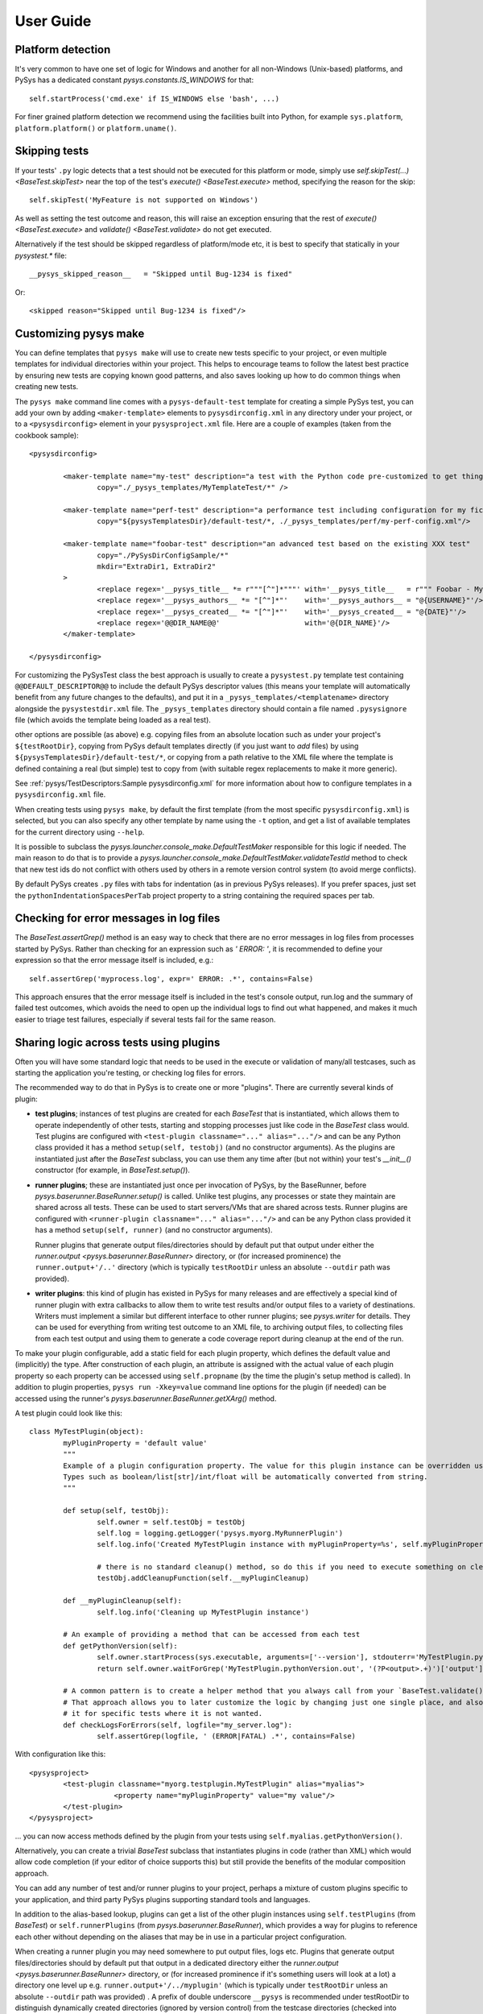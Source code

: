 User Guide
==========

.. py:currentmodule:: pysys.basetest

Platform detection
------------------

It's very common to have one set of logic for Windows and another for 
all non-Windows (Unix-based) platforms, and PySys has a dedicated constant `pysys.constants.IS_WINDOWS` for 
that::

	self.startProcess('cmd.exe' if IS_WINDOWS else 'bash', ...)

For finer grained platform detection we recommend using the facilities built into Python, for example 
``sys.platform``, ``platform.platform()`` or ``platform.uname()``.

Skipping tests
--------------
If your tests' ``.py`` logic detects that a test should not be executed for this 
platform or mode, simply use `self.skipTest(...) <BaseTest.skipTest>` near the top of the test's 
`execute() <BaseTest.execute>` method, specifying the reason for the skip::

	self.skipTest('MyFeature is not supported on Windows') 
	
As well as setting the test outcome and reason, this will raise an exception 
ensuring that the rest of `execute() <BaseTest.execute>` and 
`validate() <BaseTest.validate>` do not get executed. 

Alternatively if the test should be skipped regardless of platform/mode etc, 
it is best to specify that statically in your `pysystest.*` file::

	__pysys_skipped_reason__   = "Skipped until Bug-1234 is fixed" 

Or::

	<skipped reason="Skipped until Bug-1234 is fixed"/>

Customizing pysys make
----------------------
You can define templates that ``pysys make`` will use to create new tests specific to your project, or even multiple 
templates for individual directories within your project. This helps to encourage teams to follow the latest best 
practice by ensuring new tests are copying known good patterns, and also saves looking up how to do common things when 
creating new tests. 

The ``pysys make`` command line comes with a ``pysys-default-test`` template for creating a simple PySys test, you can 
add your own by adding ``<maker-template>`` elements to ``pysysdirconfig.xml`` in any directory under your project, 
or to a ``<pysysdirconfig>`` element in your ``pysysproject.xml`` file. Here are a couple of examples (taken from 
the cookbook sample)::

	<pysysdirconfig>
		
		<maker-template name="my-test" description="a test with the Python code pre-customized to get things started" 
			copy="./_pysys_templates/MyTemplateTest/*" />

		<maker-template name="perf-test" description="a performance test including configuration for my fictional performance tool" 
			copy="${pysysTemplatesDir}/default-test/*, ./_pysys_templates/perf/my-perf-config.xml"/>

		<maker-template name="foobar-test" description="an advanced test based on the existing XXX test" 
			copy="./PySysDirConfigSample/*" 
			mkdir="ExtraDir1, ExtraDir2"
		>
			<replace regex='__pysys_title__ *= r"""[^"]*"""' with='__pysys_title__   = r""" Foobar - My new @{DIR_NAME} test title TODO """'/>
			<replace regex='__pysys_authors__ *= "[^"]*"'    with='__pysys_authors__ = "@{USERNAME}"'/>
			<replace regex='__pysys_created__ *= "[^"]*"'    with='__pysys_created__ = "@{DATE}"'/>
			<replace regex='@@DIR_NAME@@'                    with='@{DIR_NAME}'/>
		</maker-template>

	</pysysdirconfig>

For customizing the PySysTest class the best approach is usually to create a ``pysystest.py`` template test 
containing ``@@DEFAULT_DESCRIPTOR@@`` to include the default PySys descriptor values (this means your template will 
automatically benefit from any future changes to the defaults), and put it in a ``_pysys_templates/<templatename>`` 
directory alongside the ``pysystestdir.xml`` file. The ``_pysys_templates`` directory should contain a file 
named ``.pysysignore`` file (which avoids the template being loaded as a real test). 

other options are possible (as above) e.g. copying files from an absolute location such as under your project's 
``${testRootDir}``, copying from PySys default templates directly (if you just want to *add* files) by 
using ``${pysysTemplatesDir}/default-test/*``, or copying from a path relative to the XML file where the template is 
defined containing a real (but simple) test to copy from (with suitable regex replacements to make it more generic). 

See :ref:`pysys/TestDescriptors:Sample pysysdirconfig.xml` for more information about how to configure templates in 
a ``pysysdirconfig.xml`` file. 

When creating tests using ``pysys make``, by default the first template (from the most specific ``pysysdirconfig.xml``) 
is selected, but you can also specify any other template by name using the ``-t`` option, and get a list of available 
templates for the current directory using ``--help``. 

It is possible to subclass the `pysys.launcher.console_make.DefaultTestMaker` responsible for this logic if needed. 
The main reason to do that is to provide a `pysys.launcher.console_make.DefaultTestMaker.validateTestId` method 
to check that new test ids do not conflict with others used by others in a remote version control system (to avoid 
merge conflicts). 

By default PySys creates ``.py`` files with tabs for indentation (as in previous PySys releases). If you prefer spaces, 
just set the ``pythonIndentationSpacesPerTab`` project property to a string containing the required spaces per tab.

Checking for error messages in log files
-----------------------------------------
The `BaseTest.assertGrep()` method is an easy way to check that there are no error 
messages in log files from processes started by PySys. Rather than checking for 
an expression such as `' ERROR: '`, it is recommended to define your expression 
so that the error message itself is included, e.g.::

	self.assertGrep('myprocess.log', expr=' ERROR: .*', contains=False)

This approach ensures that the error message itself is included in the test's 
console output, run.log and the summary of failed test outcomes, which avoids 
the need to open up the individual logs to find out what happened, and makes it 
much easier to triage test failures, especially if several tests fail for the 
same reason. 

Sharing logic across tests using plugins
----------------------------------------
Often you will have some standard logic that needs to be used in the execute or validation 
of many/all testcases, such as starting the application you're testing, or checking log files for errors. 

The recommended way to do that in PySys is to create one or more "plugins". There are currently several kinds of plugin: 

- **test plugins**; instances of test plugins are created for each `BaseTest` that is instantiated, which allows them 
  to operate independently of other tests, starting and stopping processes just like code in the `BaseTest` class 
  would. Test plugins are configured with ``<test-plugin classname="..." alias="..."/>`` and can be any Python 
  class provided it has a method ``setup(self, testobj)`` (and no constructor arguments). 
  As the plugins are instantiated just after the `BaseTest` subclass, you can use them any time after (but not within) 
  your test's `__init__()` constructor (for example, in `BaseTest.setup()`). 

- **runner plugins**; these are instantiated just once per invocation of PySys, by the BaseRunner, 
  before `pysys.baserunner.BaseRunner.setup()` is called. Unlike test plugins, any processes or state they maintain are 
  shared across all tests. These can be used to start servers/VMs that are shared across tests.
  Runner plugins are configured with ``<runner-plugin classname="..." alias="..."/>`` and can be any Python 
  class provided it has a method ``setup(self, runner)`` (and no constructor arguments). 

  Runner plugins that generate output files/directories should by default put that output under either the 
  `runner.output <pysys.baserunner.BaseRunner>` directory, or (for increased prominence) the ``runner.output+'/..'`` 
  directory (which is typically ``testRootDir`` unless an absolute ``--outdir`` path was provided). 

- **writer plugins**: this kind of plugin has existed in PySys for many releases and are effectively a special kind of 
  runner plugin with extra callbacks to allow them to write test results and/or output files to a variety of 
  destinations. Writers must implement a similar but different interface to other runner plugins; see `pysys.writer` 
  for details. They can be used for everything from writing test outcome to an XML file, to archiving output files, to 
  collecting files from each test output and using them to generate a code coverage report during cleanup at the end 
  of the run. 

To make your plugin configurable, add a static field for each plugin property, which defines the default value 
and (implicitly) the type. After construction of each plugin, an attribute is assigned with the actual value 
of each plugin property so each property can be accessed using ``self.propname`` (by the time the plugin's setup method 
is called). In addition to plugin properties, ``pysys run -Xkey=value`` command line options for the plugin 
(if needed) can be accessed using the runner's `pysys.baserunner.BaseRunner.getXArg()` method. 

A test plugin could look like this::

	class MyTestPlugin(object):
		myPluginProperty = 'default value'
		"""
		Example of a plugin configuration property. The value for this plugin instance can be overridden using ``<property .../>``.
		Types such as boolean/list[str]/int/float will be automatically converted from string. 
		"""

		def setup(self, testObj):
			self.owner = self.testObj = testObj
			self.log = logging.getLogger('pysys.myorg.MyRunnerPlugin')
			self.log.info('Created MyTestPlugin instance with myPluginProperty=%s', self.myPluginProperty)

			# there is no standard cleanup() method, so do this if you need to execute something on cleanup:
			testObj.addCleanupFunction(self.__myPluginCleanup)  

		def __myPluginCleanup(self):
			self.log.info('Cleaning up MyTestPlugin instance')

		# An example of providing a method that can be accessed from each test
		def getPythonVersion(self):
			self.owner.startProcess(sys.executable, arguments=['--version'], stdouterr='MyTestPlugin.pythonVersion')
			return self.owner.waitForGrep('MyTestPlugin.pythonVersion.out', '(?P<output>.+)')['output'].strip()

		# A common pattern is to create a helper method that you always call from your `BaseTest.validate()`
		# That approach allows you to later customize the logic by changing just one single place, and also to omit 
		# it for specific tests where it is not wanted. 
		def checkLogsForErrors(self, logfile="my_server.log"):
			self.assertGrep(logfile, ' (ERROR|FATAL) .*', contains=False)

With configuration like this::

    <pysysproject>
	    <test-plugin classname="myorg.testplugin.MyTestPlugin" alias="myalias">
			<property name="myPluginProperty" value="my value"/>
	    </test-plugin>
    </pysysproject>

... you can now access methods defined by the plugin from your tests using ``self.myalias.getPythonVersion()``. 

Alternatively, you can create a trivial `BaseTest` subclass that instantiates plugins in code (rather than XML) 
which would allow code completion (if your editor of choice supports this) but still provide the benefits of 
the modular composition approach. 

You can add any number of test and/or runner plugins to your project, perhaps a mixture of custom plugins specific 
to your application, and third party PySys plugins supporting standard tools and languages. 

In addition to the alias-based lookup, plugins can get a list of the other plugin instances 
using ``self.testPlugins`` (from `BaseTest`) or ``self.runnerPlugins`` (from `pysys.baserunner.BaseRunner`), which 
provides a way for plugins to reference each other without depending on the aliases that may be in use in a 
particular project configuration.  

When creating a runner plugin you may need somewhere to put output files, logs etc. Plugins that generate output 
files/directories should by default put that output in a dedicated directory either the 
`runner.output <pysys.baserunner.BaseRunner>` directory, or (for increased prominence if it's something users will 
look at a lot) a directory one level up e.g. ``runner.output+'/../myplugin'`` (which is typically under ``testRootDir`` 
unless an absolute ``--outdir`` path was provided) . 
A prefix of double underscore ``__pysys`` is recommended under testRootDir to distinguish dynamically created 
directories (ignored by version control) from the testcase directories (checked into version control). 

For examples of the project configuration, including how to set plugin-specific properties that will be passed to 
its constructor, see :doc:`/pysys/ProjectConfiguration`. 

Configuring and overriding test options
---------------------------------------
PySys provides two mechanisms for specifying options such as credentials, 
hostnames, or test duration/iteration that you might want to change or 
override when running tests:

- *Testcase attributes*, which are just variables on the Python testcase 
  instance (or a `BaseTest` subclass shared by many tests). 
  Attributes can be overridden on the command line using ``pysys run -Xattr=value``. 
  
  Attributes are useful for settings specific to an individual testcase such as 
  the number of iterations or time duration to use for a performance test. 
  A user running the test locally you might want to temporarily set to a lower 
  iteration count while getting the test right, or perhaps try 
  a higher value to get a more stable performance result. 
  
- *Project properties*. The default value is specified in the ``pysysproject.xml`` 
  file or in a ``.properties`` file referenced from it. 
  
  Properties can be overridden using an environment variable. 
  Project properties are useful for things like credentials and hostnames that 
  are shared across many testcases, and where you might want to set up 
  customizations in your shell so that you don't need to keep specifying them 
  every time you invoke ``pysys run``. 

To use a testcase attribute, set the default value on your test or basetest as a static attribute on the test 
class, for example::

	class PySysTest(BaseTest):

		myIterationCount = 100*1000 # can be overridden with -XmyIterationCount=
		
		def execute(self):
			self.log.info('Using iterations=%d', self.myIterationCount)
			...

Once the default value is defined with a static attribute, you can override the value 
when you run your test using the ``-X`` option::

	pysys run -XmyIterationCount=10

If the attribute was defined with a default value of int, float, bool or list then 
the ``-X`` value will be automatically converted to that type; otherwise, it will 
be a string. 

If instead of setting a default for just one test you wish to set the default 
for many tests from your custom `BaseTest` subclass, then you would do the same thing in the 
definition of that `BaseTest` subclass. If you don't have a custom BaseTest class, you can use 
`self.runner.getXArg() <pysys.baserunner.BaseRunner.getXArg>` from any plugin to get the value or default, with the same 
type conversion described above. 

The other mechanism that PySys supports for configurable test options is 
project properties. 

To use a project property that can be overridden with an environment variable, 
add a ``property`` element to your ``pysysproject.xml`` file::

	<property name="myCredentials" value="${env.MYORG_CREDENTIALS}" default="testuser:testpassword"/>

This property can will take the value of the specified environment variable, 
or else the default if any undefined properties/env vars are included in value. Note that if the value contains 
unresolved variables and there is no valid default, the project will fail to load. 

You may want to set the attribute ``pathMustExist="true"`` when defining properties that refer to a path such as a 
build output directory that should always be present. 

Another way to specify default project property values is to put them into a ``.properties`` file. You can use 
properties to specify which file is loaded, so it would be possible to customize using environment variables::

	<property name="myProjectPropertiesFile" value="${env.MYORG_CUSTOM_PROJECT_PROPERTIES}" default="${testRootDir}/default-config.properties"/>
	<property file="${myProjectPropertiesFile}" pathMustExist="true"/>

To use projects properties in your testcase, just access the attributes on 
`self.project <pysys.config.project.Project>` from either a test instance or a runner::

	def execute(self):
		username, password = self.project.myCredentials.split(':')
		self.log.info('Using username=%s and password=%s', username, password)

Project properties are always be of string type, but `pysys.config.project.Project.getProperty()` can be used to 
convert the value to other types when needed. 

Thread-safety
-------------
As your testsuite grows, the ability to run tests in parallel will be increasingly important, so make sure your 
tests and any shared plugin code do not manipulate shared data structures or files in a way that could cause 
race conditions.

Most Python library functions are safe to use, but you should avoid calling ``locale.getpreferredencoding()`` 
(use `pysys.constants.PREFERRED_ENCODING` instead) and ``shutil.make_archive`` which are not. 

It is also important not to change to the working directory of the PySys process or its environment (``os.environ``) 
while tests are executing. Any setup that might involve changing the environment - including initialization of 
some libraries (e.g. Matplotlib) must be performed before tests start in the ``setup`` of a runner plugin (or runner), 
so that everything is stable ready for tests to be executed. 

To avoid dangerous and hard-to-debug race conditions, PySys has built-in checking for changes to the working directory 
and os.environ and the test run will fail if either is detected. 

Producing code coverage reports
-------------------------------
PySys can be extended to produce code coverage reports for any language, by creating a writer plugin. 

There is an existing writer that produces coverage reports for programs written in Python called 
`pysys.writer.coverage.PythonCoverageWriter`, which uses the ``coverage.py`` library. To use this you need to add the 
``<writer>`` to your project (see the sample :doc:`/pysys/ProjectConfiguration` for an example) and make sure you're starting 
your Python processes with coverage support enabled, by using `BaseTest.startPython`. 

The usual way to enable code coverage (for all supported languages) is to set ``-XcodeCoverage`` when running your 
tests (or to run with ``--ci`` which does this automatically). Individual writers may additionally provide their own 
properties to allow fine-grained control e.g. ``-XpythonCoverage=true/false``. 

Be sure to add the ``disableCoverage`` group to any tests (or test directories) that should not use coverage, 
such as performance tests. 

If you wish to produce coverage reports using any other language, this is easy to achieve by following the same pattern:

- When your tests start the program(s) whose coverage is to be measured, add the required arguments or environment 
  variables to enable coverage using the coverage tool of your choice. The most convenient place to put helper methods 
  for starting your application is in a custom test plugin class. 
  
  When starting your process, you can detect whether to enable code coverage like this::
  
    if self.runner.getBoolProperty('mylanguageCoverage', default=self.runner.getBoolProperty('codeCoverage')) and not self.disableCoverage:
	  ...

  Often you will need to set an environment variable to indicate the filename that coverage should be generated under. 
  Make sure to use a unique filename so that multiple processes started by the same test do not clash. Often you 
  will need to ensure that your application is shutdown cleanly (rather than being automatically killed at the end of 
  the test) so that it has a chance to write the code coverage information. 

- Create a custom writer class which collects coverage files (matching a specific regex pattern) from the output 
  directory. The usual way to do this would be to subclass `pysys.writer.testoutput.CollectTestOutputWriter`. Configure 
  default values for main configuration properties (by defining them as static variables in your class). Then implement 
  `pysys.writer.api.BaseResultsWriter.isEnabled()` to define when coverage reporting will happen, and run the 
  required processes to combine coverage files and generate a report in the destDir in 
  `pysys.writer.api.BaseResultsWriter.cleanup()`, which will execute after all tests have completed. 
  
  Finally, add the new writer class to your ``pysysproject.xml`` file. 
  
- Add the ``disableCoverage`` group to any tests (or test directories) that should not use coverage, 
  such as performance tests. 
   
- If using a continuous integration system or centralized code coverage database, you could optionally upload the 
  coverage data there from the directory PySys collected it into, so there is a permanent record of 
  any changes in coverage over time. The artifact publishing capability of 
  `pysys.writer.testoutput.CollectTestOutputWriter` will help with that. 

Running tests in multiple modes
-------------------------------
One of the powerful features of PySys is the ability to run the same test 
in multiple modes from a single execution. This could be useful for cases such 
as a set of tests that should be run against various different databases but 
can also be run against a mocked database for quick local development. 
Another common use case is executing the same PySysTest class in different 
modes to test different scenarios. 

To define some modes, first edit the ``pysystest.*`` file for your test, and provide a string 
containing a Python lambda that will be evaluated when the test descriptors are loaded to 
return a list of named modes that the test can run in:

.. code-block:: python
	
	__pysys_modes__ = r""" 
		lambda helper: helper.inheritedModes+[
			{'mode':'CompressionGZip', 'compressionType':'gzip'},
		]
	"""

The ``helper`` is an instance of `pysys.config.descriptor.TestModesConfigHelper` which provides 
access to the list of inherited modes (and more). 

When naming modes, TitleCase is recommended, and dot, underscore and equals characters 
may be used. Typically dot is useful for version numbers and underscore is 
useful for separating out different dimensions (e.g. compression vs authentication type 
in the example described later in this section). PySys will give an error if you use different 
capitalization for the same mode in different places, as this can result in test bugs. 

In large projects you may wish to configure modes in a ``pysysdirconfig.xml`` 
file in a parent directory rather than in ``pysystest.*``, which will by 
default be inherited by all nested testcases (unless an explicit modes 
configuration is provided), and so that there's a single place to edit the modes 
list if you need to change them later. 

By default the first mode in each list is "primary", so the test will only run in that one primary mode by 
default during local test runs (i.e. unless you supply a ``--modes`` or ``--ci`` argument). This is optimal when 
using modes to validate the same behaviour/conditions in different execution environments e.g. 
browsers/databases etc. It's best to choose either the fastest mode or else the one that 
is most likely to show up interesting issues as the primary mode. 

However when using modes to validate different *behaviours/conditions* (e.g. testing 
out different command line options) using a single PySysTest class, then you should designate all your modes as 
"primary" as you want *all of them* to execute by default in a quick local test run. 
The `pysys.config.descriptor.TestModesConfigHelper.makeAllPrimary` helper function can do this. 

Sometimes your modes will have multiple dimensions, such as database, web browser, compression type, authentication 
type etc, and you may want your tests to run in all combinations of each item in each dimension list. 
Rather than writing out every combination manually, you can use the function 
`pysys.config.descriptor.TestModesConfigHelper.combineModeDimensions` to automatically generate the combinations, 
passing it each dimension (e.g. each compression type) as a separate list. 

Here is an example of multi-dimensional modes (taken from the getting-started sample):

.. code-block:: python
	
	__pysys_modes__ = r""" 

	lambda helper: [
			mode for mode in 
				helper.combineModeDimensions( # Takes any number of mode lists as arguments and returns a single combined mode list
					helper.inheritedModes,
					{
							'CompressionNone': {'compressionType':None, 'isPrimary':True}, 
							'CompressionGZip': {'compressionType':'gzip'},
					}, 
					[
						{'auth':None}, # Mode name is optional
						{'auth':'OS'}, # In practice auth=OS modes will always be excluded since MyFunkyOS is a fictional OS
					], 
					
					# By default only the first mode in each list is "primary", so the test will only run in that one mode by 
					# default during local development (unless you supply a ``--modes`` or ``--ci`` argument). This is optimal when 
					# using modes to validate the same behaviour/conditions in different execution environments e.g. 
					# browsers/databases etc. However when using modes to validate different *behaviours/conditions* (e.g. testing 
					# out different command line options) using a single PySysTest class, then you should have all your modes as 
					# "primary" as you want all of them to execute by default in a quick local test run. 
					helper.makeAllPrimary(
						{
							'Usage':        {'cmd': ['--help'], 'expectedExitStatus':'==0'}, 
							'BadPort':      {'cmd': ['--port', '-1'],  'expectedExitStatus':'!=0'}, 
							'MissingPort':  {'cmd': [],  'expectedExitStatus':'!=0'}, 
						}), 
					)
				
			# This is Python list comprehension syntax for filtering the items in the list
			if (mode['auth'] != 'OS' or helper.import_module('sys').platform == 'MyFunkyOS')
		]
	"""

This will create the following modes::

	CompressionNone_Auth=None_Usage       [PRIMARY]
	CompressionNone_Auth=None_BadPort     [PRIMARY]
	CompressionNone_Auth=None_MissingPort [PRIMARY]
	CompressionGZip_Auth=None_Usage
	CompressionGZip_Auth=None_BadPort
	CompressionGZip_Auth=None_MissingPort
	CompressionNone_OS_Usage
	CompressionNone_OS_BadPort
	CompressionNone_OS_MissingPort
	CompressionGZip_OS_Usage
	CompressionGZip_OS_BadPort
	CompressionGZip_OS_MissingPort

When creating multi-dimensional modes you can explicitly specify the name of each mode using ``'mode':..``, but 
if you want to avoid repeating the value of your parameters you can let PySys generate a default mode, which 
it does by taking each parameter concatenated with ``_``; parameters with non-string values (e.g. ``None`` in 
the above example) are additionally qualified with ``paramName=`` to make the meaning clear. 

The above example also shows how a Python list comprehension can be used to filter prevent the Auth=OS modes 
from being added on some operation systems (in this example, on all non-fictional operating systems!). 

You can find the mode that this test is running in using `self.mode <BaseTest>`, which returns an instance of 
`pysys.config.descriptor.TestMode` that subclasses a ``str`` of the mode name, as well as the parameters 
via a ``params`` field. 

Here's an example showing how a test plugin might use modes configuration to configure the test object 
during test setup::

	class MyTestPlugin(object):
		def setup(self, testObj):
			# This is a convenient pattern for specifying the method or class 
			# constructor to call for each mode, and to get an exception if an 
			# invalid mode is specified
			dbHelperFactory = {
				'MockDatabase': MockDB,
				'MyDatabase2.0': lambda: self.startMyDatabase('2.0')
			}[testObj.mode.params['database']]
			...
			# Call the supplied method to start/configure the database
			testObj.db = dbHelperFactory() 

Finally, PySys provides a rich variety of ``pysys run`` arguments to control 
which modes your tests will run with. By default it will run every test in its 
primary modes (for tests with no mode, the primary mode is ``self.mode==None``) - 
which is great for quick checks during development of your application and 
testcases. 

Your main test run (perhaps in a CI job) probably wants to run tests in all 
modes::

  pysys run --mode ALL

(In practice you would use ``--ci`` which does the above and also sets some other useful defaults). 

You can also specify specifies modes to run in, or to run everything except 
specified modes, or even use regular expressions for even more flexibility::

  pysys run --mode MyMode1,MyMode2
  pysys run --mode !MyMode3,!MyMode4
  pysys run --mode MyMode.*


After successfully getting all your tests passing in their primary modes, it could 
be useful to run them in every mode other than the primary::

  pysys run --mode !PRIMARY

For reporting purposes, all testcases must have a unique id. With a multiple 
mode test this is achieved by having the id automatically include a ``~Mode`` 
suffix. If you are reporting performance results from a multi-mode test, make 
sure you include the mode in the ``resultKey`` when you all `BaseTest.reportPerformanceResult`, 
since the ``resultKey`` must be globally unique. 

In addition to the ``--mode`` argument which affects all selected tests, it is 
possible to run a specific test in a specific mode. This can be useful when you 
have a few miscellaneous test failures and just want to re-run the failing 
tests::

  pysys run MyTest_001~MockDatabase MyTest_020~MyDatabase_2.0

Test ids and structuring large projects
---------------------------------------
Each test has a unique ``id`` which is used in various places such as when 
reporting passed/failed outcomes. By default the id is just the name of the 
directory containing the ``pysystest.*`` file. 

You can choose a suitable naming convention for your tests. For example, 
you might wish to differentiate with just a numeric suffix such as::

  MyApp_001
  MyApp_002
  MyApp_003

This has the benefit that it's easy to refer to tests when communicating with 
other developers, and that you can run tests on the command line by specifying 
just a number, but you have to look at the test title to discover what it does. 

Alternatively you could choose to use a semantically meaningful name for each 
test::

  MyApp_TimeoutValueWorks
  MyApp_TimeoutInvalidValuesAreRejected
  MyApp_ValidCredentialsAreAccepted
  
These test ids are easier to understand but can't be referred to as concisely. 

Whatever scheme you use for naming test ids, if you have a large set of tests 
you will want to separate them out into different directories, so that 
related tests can be executed and maintained together. You might have 
different directories for different subsystems/parts of your application, 
and/or for different kinds of testing::

  /  (root dir containing pysysproject.xml)
  
  /SubSystem1/unit/
  /SubSystem1/correctness/
  /SubSystem1/long-running/
  /SubSystem1/performance/
  
  /SubSystem2/unit/
  /SubSystem2/correctness/
  /SubSystem2/long-running/
  /SubSystem2/performance/
  etc.

It is important to ensure every test has a unique id. Although it would be 
possible to do this by convention in the individual test directory names, 
this is fragile and could lead to clashes if someone forgets. Therefore for 
large projects it is usually best to add a ``pysysdirconfig.xml`` file to 
provide default configuration for each directory of testcases. 

For example, in SubSystem1/performance you could create a ``pysysdirconfig.xml`` 
file containing::

	<?xml version="1.0" encoding="utf-8"?>
	<pysysdirconfig>
	  <id-prefix>SubSystem1_perf.</id-prefix>

	  <classification>
		<groups inherit="true">
		  <group>subsystem1</group>
		  <group>performance</group>
		  <group>disableCoverage</group>
		</groups>

		<modes inherit="true">
		</modes>

	  </classification>

	  <execution-order hint="-100.0"/>

	  <!-- Uncomment this to mark all tests under this directory as skipped 
		(overrides the state= attribute on individual tests). -->
	  <!-- <skipped reason=""/> -->

	</pysysdirconfig>

This serves several useful purposes:

- It adds a prefix "SubSystem1_perf." to the beginning of the test directory 
  names to ensure there's a unique id for each one with no chance of conflicts 
  across different directories. 

- It adds groups that make it possible to run all your performance tests, or 
  all your tests for a particular part of the application, in a single command. 

- It disables code coverage instrumentation which could adversely affect your 
  performance results. 

- It specifies that the performance tests will be run with a lower priority, 
  so they execute after more urgent (and quicker) tests such as unit tests. 

- It provides the ability to temporarily skip a set of tests if they are 
  broken temporarily pending a bug fix. 

By default both modes and groups are inherited from ``pysysdirconfig.xml`` files 
in parent directories, but inheriting can be disabled in an individual 
descriptor by providing an explicit list of modes, in case you have a few tests that only 
make sense in one mode. Alternatively, you could allow the tests to exist 
in all modes but call ``self.skipTest <BaseTest.skipTest>`` at the start of the test `BaseTest.execute` method 
if the test cannot execute in the current mode. 

See the :ref:`pysys/TestDescriptors:Sample pysysdirconfig.xml` for a full example of a directory configuration file. 

Controlling execution order
---------------------------
In large projects where the test run takes several hours or days, you may wish 
to control the order that PySys executes different groups of tests - or tests 
with different modes, to maximize the chance of finding out quickly if 
something has gone wrong, and perhaps to prioritize running fast unit and 
correctness tests before commencing on longer running performance or soak tests. 

By default, PySys runs tests based on the sorting them by the full path of 
the `pysystest.*` files. If you have tests with multiple modes, PySys will 
run all tests in their primary modes first, then any/all tests which list a 
second mode, followed by 3rd, 4th, etc. 

All of this can be customized using the concept of an execution order hint. 
Every test descriptor is assigned an execution order hint, which is a positive
or negative floating point number which defaults to 0.0, and is used to sort 
the descriptors before execution. Higher execution order hints mean later 
execution. If two tests have the same hint, PySys falls back on using the 
path of the ``pysystest.*`` file to determine a canonical order. 

The hint for each test is generated by adding together hint components from the 
following:

  - A test-specific hint from the ``pysystest.*`` file's ``__pysys_execution_order_hint__ = `` or 
    ``<execution-order hint="..."/>``. If the hint is 
    not specified (the default), the test inherits any hint specified in a 
    ``pysysdirconfig.xml`` file in an ancestor folder, or 0.0 if there aren't 
    any. Note that hints from ``pysysdirconfig.xml`` files are not added 
    together; instead, the most specific wins. 

  - All ``<execution-order>`` elements in the project configuration file which 
    match the mode and/or group of the test. The project configuration 
    is the place to put mode-specific execution order hints, such as putting 
    a particular database or web browser mode earlier/later. See the 
    sample :doc:`/pysys/ProjectConfiguration` file for details. 
  
  - For multi-mode tests, the ``secondaryModesHintDelta`` specified in the project 
    configuration (unless it's set to zero), multiplied by a number indicating 
    which mode this is. If a test had 3 modes Mode1, Mode2 and Mode3 then 
    the primary mode(s) (Mode1) would get no additional hint, Mode2 would get 
    ``secondaryModesHintDelta`` added to its hint and Mode3 would get
    ``2 x secondaryModesHintDelta`` added to its hint. This is the mechanism 
    PySys uses to ensure all tests run first in their primary modes before 
    any tests run in their secondary modes. Usually the default value of 
    ``secondaryModesHintDelta = +100.0`` is useful and avoids the need for too 
    much mode-specific hint configuration (see above). However if you prefer to 
    turn it off to have more manual control - or you prefer each test to run 
    in all modes before moving on to the next test - then simply set 
    ``secondaryModesHintDelta`` to ``0``.

For really advanced cases, you can programmatically set the 
``executionOrderHint`` on each descriptor by providing a custom 
`pysys.config.descriptor.DescriptorLoader` or in the constructor of a 
custom `pysys.baserunner.BaseRunner` class or plugin. 
